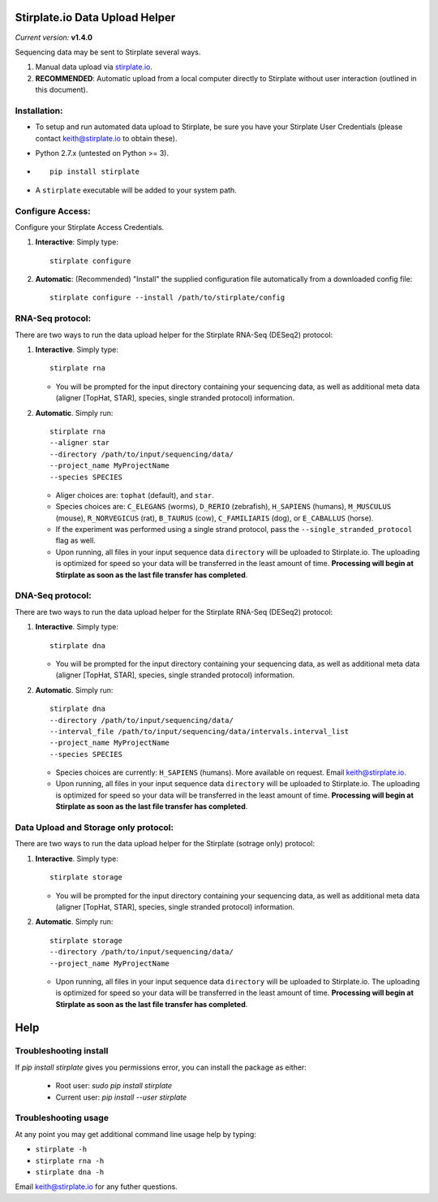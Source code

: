 Stirplate.io Data Upload Helper
===============================

*Current version:* **v1.4.0**


Sequencing data may be sent to Stirplate several ways.

1. Manual data upload via `stirplate.io <https://stirplate.io>`__.
2. **RECOMMENDED**: Automatic upload from a local computer directly to
   Stirplate without user interaction (outlined in this document).

Installation:
--------------

-  To setup and run automated data upload to Stirplate, be sure you have
   your Stirplate User Credentials (please contact keith@stirplate.io to
   obtain these).
-  Python 2.7.x (untested on Python >= 3).
-  ::

      pip install stirplate

-  A ``stirplate`` executable will be added to your system path.


Configure Access:
-----------------

Configure your Stirplate Access Credentials.

1. **Interactive**: Simply type:

   ::

      stirplate configure

2. **Automatic**: (Recommended) "Install" the supplied configuration
   file automatically from a downloaded config file:

   ::

      stirplate configure --install /path/to/stirplate/config

RNA-Seq protocol:
-----------------

There are two ways to run the data upload helper for the Stirplate
RNA-Seq (DESeq2) protocol:

1. **Interactive**. Simply type:

   ::

      stirplate rna

   -  You will be prompted for the input directory containing your
      sequencing data, as well as additional meta data (aligner [TopHat, STAR], species, single
      stranded protocol) information.

2. **Automatic**. Simply run:

   ::

       stirplate rna
       --aligner star
       --directory /path/to/input/sequencing/data/
       --project_name MyProjectName
       --species SPECIES


   -  Aliger choices are: ``tophat`` (default), and ``star``.
   -  Species choices are: ``C_ELEGANS`` (worms), ``D_RERIO``
      (zebrafish), ``H_SAPIENS`` (humans), ``M_MUSCULUS`` (mouse),
      ``R_NORVEGICUS`` (rat), ``B_TAURUS`` (cow), ``C_FAMILIARIS`` (dog), or ``E_CABALLUS`` (horse).
   -  If the experiment was performed using a single strand protocol,
      pass the ``--single_stranded_protocol`` flag as well.
   -  Upon running, all files in your input sequence data ``directory``
      will be uploaded to Stirplate.io. The uploading is optimized for
      speed so your data will be transferred in the least amount of
      time. **Processing will begin at Stirplate as soon as the last
      file transfer has completed**.

DNA-Seq protocol:
-----------------

There are two ways to run the data upload helper for the Stirplate
RNA-Seq (DESeq2) protocol:

1. **Interactive**. Simply type:

   ::

      stirplate dna

   -  You will be prompted for the input directory containing your
      sequencing data, as well as additional meta data (aligner [TopHat, STAR], species, single
      stranded protocol) information.

2. **Automatic**. Simply run:

   ::

       stirplate dna
       --directory /path/to/input/sequencing/data/
       --interval_file /path/to/input/sequencing/data/intervals.interval_list
       --project_name MyProjectName
       --species SPECIES


   -  Species choices are currently:  ``H_SAPIENS`` (humans). More available on request. Email keith@stirplate.io.
   -  Upon running, all files in your input sequence data ``directory``
      will be uploaded to Stirplate.io. The uploading is optimized for
      speed so your data will be transferred in the least amount of
      time. **Processing will begin at Stirplate as soon as the last
      file transfer has completed**.

Data Upload and Storage only protocol:
--------------------------------------

There are two ways to run the data upload helper for the Stirplate
(sotrage only) protocol:

1. **Interactive**. Simply type:

   ::

      stirplate storage

   -  You will be prompted for the input directory containing your
      sequencing data, as well as additional meta data (aligner [TopHat, STAR], species, single
      stranded protocol) information.

2. **Automatic**. Simply run:

   ::

       stirplate storage
       --directory /path/to/input/sequencing/data/
       --project_name MyProjectName

   -  Upon running, all files in your input sequence data ``directory``
      will be uploaded to Stirplate.io. The uploading is optimized for
      speed so your data will be transferred in the least amount of
      time. **Processing will begin at Stirplate as soon as the last
      file transfer has completed**.

Help
====

Troubleshooting install
-----------------------

If `pip install stirplate` gives you permissions error, you can install the package as either:

   - Root user: `sudo pip install stirplate`
   - Current user: `pip install --user stirplate`


Troubleshooting usage
---------------------
At any point you may get additional command line usage help by typing:

-  ``stirplate -h``
-  ``stirplate rna -h``
-  ``stirplate dna -h``

Email keith@stirplate.io for any futher questions.
